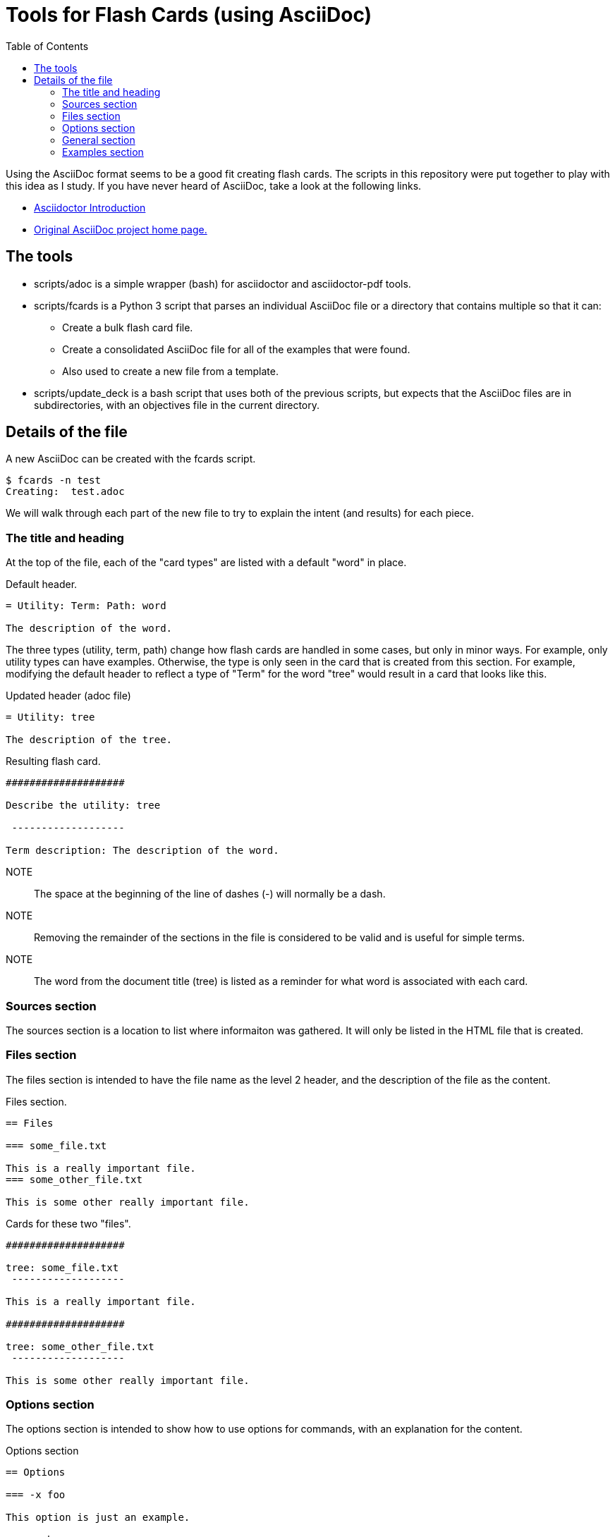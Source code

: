= Tools for Flash Cards (using AsciiDoc)
:toc:

Using the AsciiDoc format seems to be a good fit creating flash cards.  The
scripts in this repository were put together to play with this idea as I study.
If you have never heard of AsciiDoc, take a look at the following links.

* https://asciidoctor.org/docs/what-is-asciidoc/[Asciidoctor Introduction]
* http://asciidoc.org[Original AsciiDoc project home page.]

== The tools

* scripts/adoc is a simple wrapper (bash) for asciidoctor and asciidoctor-pdf
    tools.
* scripts/fcards is a Python 3 script that parses an individual AsciiDoc file
    or a directory that contains multiple so that it can:
** Create a bulk flash card file.
** Create a consolidated AsciiDoc file for all of the examples that were found.
** Also used to create a new file from a template.
* scripts/update_deck is a bash script that uses both of the previous scripts,
    but expects that the AsciiDoc files are in subdirectories, with an
    objectives file in the current directory.

== Details of the file

A new AsciiDoc can be created with the fcards script.

[source, console]
----
$ fcards -n test
Creating:  test.adoc
----

We will walk through each part of the new file to try to explain the intent (and
results) for each piece.

=== The title and heading

At the top of the file, each of the "card types" are listed with a default
"word" in place.

.Default header.
[source, asciidoc]
----
= Utility: Term: Path: word

The description of the word.
----

The three types (utility, term, path) change how flash cards are handled in some
cases, but only in minor ways.  For example, only utility types can have
examples.  Otherwise, the type is only seen in the card that is created from
this section.  For example, modifying the default header to reflect a type of
"Term" for the word "tree" would result in a card that looks like this.

.Updated header (adoc file)
[source, asciidoc]
----
= Utility: tree
  
The description of the tree.
----

.Resulting flash card.
[source, text]
----
####################

Describe the utility: tree

 -------------------

Term description: The description of the word.
----

NOTE:: The space at the beginning of the line of dashes (-) will normally be a
    dash.

NOTE:: Removing the remainder of the sections in the file is considered to be
    valid and is useful for simple terms.

NOTE:: The word from the document title (tree) is listed as a reminder for what
    word is associated with each card.

=== Sources section

The sources section is a location to list where informaiton was gathered.  It
will only be listed in the HTML file that is created.

=== Files section

The files section is intended to have the file name as the level 2 header, and
the description of the file as the content. 


.Files section.
[source, asciidoc]
----
== Files

=== some_file.txt

This is a really important file.
=== some_other_file.txt

This is some other really important file.
----

.Cards for these two "files".
[source, text]
----
####################

tree: some_file.txt
 -------------------

This is a really important file.

####################

tree: some_other_file.txt
 -------------------

This is some other really important file.
----

=== Options section

The options section is intended to show how to use options for commands, with an
explanation for the content.


.Options section
[source, asciidoc]
----
== Options

=== -x foo

This option is just an example.

=== -y bar

Another option for the example.
----

.Cards for these two options.
[source, text]
----
####################

tree -x foo

 -------------------

Option for tree: This option is just an example.

####################

tree -y bar

 -------------------

Option for tree: Another option for the example.
----

=== General section

The general section is for brief questions or statements that should jog your
memory about the content.

.General section
[source, asciidoc]
----
== General

=== Some brief statement or question.

A description or answer to be remembered.

=== Why did the chicken cross the road?

To get to the other side ...
----

.Cards for these two.
[source, text]
----
####################

tree: Some brief statement or question.

 -------------------

A description or answer to be remembered.
####################

tree: Why did the chicken cross the road?

 -------------------

To get to the other side ...
----

=== Examples section

The examples section is used to list example usage for the commands.  These are
not made in to flash cards, and can be as long as necassary.

